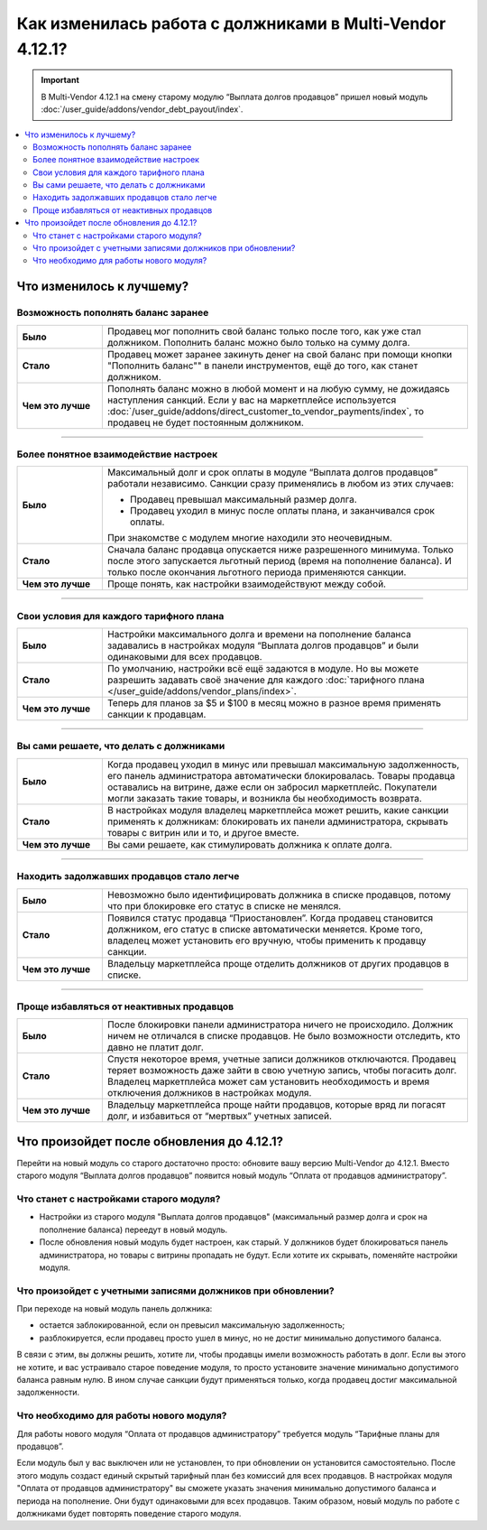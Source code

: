 *********************************************************
Как изменилась работа с должниками в Multi-Vendor 4.12.1?
*********************************************************

.. important::

    В Multi-Vendor 4.12.1 на смену старому модулю “Выплата долгов продавцов” пришел новый модуль :doc:`/user_guide/addons/vendor_debt_payout/index`.

.. contents::
    :local:

Что изменилось к лучшему?
=========================

Возможность пополнять баланс заранее
++++++++++++++++++++++++++++++++++++

.. list-table::
        :stub-columns: 1
        :widths: 7 30

        *   -   Было

            -   Продавец мог пополнить свой баланс только после того, как уже стал должником. Пополнить баланс можно было только на сумму долга.

        *   -   Стало

            -   Продавец может заранее закинуть денег на свой баланс при помощи кнопки "Пополнить баланс"" в панели инструментов, ещё до того, как станет должником.

        *   -   Чем это лучше

            -   Пополнять баланс можно в любой момент и на любую сумму, не дожидаясь наступления санкций. Если у вас на маркетплейсе используется :doc:`/user_guide/addons/direct_customer_to_vendor_payments/index`, то продавец не будет постоянным должником.

------

Более понятное взаимодействие настроек
++++++++++++++++++++++++++++++++++++++

.. list-table::
        :stub-columns: 1
        :widths: 7 30

        *   -   Было

            -   Максимальный долг и срок оплаты в модуле “Выплата долгов продавцов” работали независимо. Санкции сразу применялись в любом из этих случаев:
               
                *   Продавец превышал максимальный размер долга.
                
                *   Продавец уходил в минус после оплаты плана, и заканчивался срок оплаты.
                
                При знакомстве с модулем многие находили это неочевидным.

        *   -   Стало

            -   Сначала баланс продавца опускается ниже разрешенного минимума. Только после этого запускается льготный период (время на пополнение баланса). И только после окончания льготного периода применяются санкции. 

        *   -   Чем это лучше

            -   Проще понять, как настройки взаимодействуют между собой.
     
------

Свои условия для каждого тарифного плана
++++++++++++++++++++++++++++++++++++++++

.. list-table::
        :stub-columns: 1
        :widths: 7 30

        *   -   Было

            -   Настройки максимального долга и времени на пополнение баланса задавались в настройках модуля “Выплата долгов продавцов” и были одинаковыми для всех продавцов.

        *   -   Стало

            -   По умолчанию, настройки всё ещё задаются в модуле. Но вы можете разрешить задавать своё значение для каждого :doc:`тарифного плана </user_guide/addons/vendor_plans/index>`.
                
                .. fancybox:: img/global_settings.png
                    :alt: Глобальные настройки в настройках модуля

        *   -   Чем это лучше

            -   Теперь для планов за $5 и $100 в месяц можно в разное время применять санкции к продавцам.

------

Вы сами решаете, что делать с должниками
++++++++++++++++++++++++++++++++++++++++

.. list-table::
        :stub-columns: 1
        :widths: 7 30

        *   -   Было

            -   Когда продавец уходил в минус или превышал максимальную задолженность, его панель администратора автоматически блокировалась. Товары продавца оставались на витрине, даже если он забросил маркетплейс. Покупатели могли заказать такие товары, и возникла бы необходимость возврата.

        *   -   Стало

            -   В настройках модуля владелец маркетплейса может решить, какие санкции применять к должникам: блокировать их панели администратора, скрывать товары с витрин или и то, и другое вместе.

        *   -   Чем это лучше

            -   Вы сами решаете, как стимулировать должника к оплате долга.
  
------

Находить задолжавших продавцов стало легче
++++++++++++++++++++++++++++++++++++++++++

.. list-table::
        :stub-columns: 1
        :widths: 7 30

        *   -   Было

            -   Невозможно было идентифицировать должника в списке продавцов, потому что при блокировке его статус в списке не менялся.

        *   -   Стало

            -   Появился статус продавца “Приостановлен”. Когда продавец становится должником, его статус в списке автоматически меняется. Кроме того, владелец может установить его вручную, чтобы применить к продавцу санкции.

        *   -   Чем это лучше

            -   Владельцу маркетплейса проще отделить должников от других продавцов в списке.
  
------

Проще избавляться от неактивных продавцов
+++++++++++++++++++++++++++++++++++++++++

.. list-table::
        :stub-columns: 1
        :widths: 7 30

        *   -   Было

            -   После блокировки панели администратора ничего не происходило. Должник ничем не отличался в списке продавцов. Не было возможности отследить, кто давно не платит долг.

        *   -   Стало

            -   Спустя некоторое время, учетные записи должников отключаются. Продавец теряет возможность даже зайти в свою учетную запись, чтобы погасить долг. Владелец маркетплейса может сам установить необходимость и время отключения должников в настройках модуля.

        *   -   Чем это лучше

            -   Владельцу маркетплейса проще найти продавцов, которые вряд ли погасят долг, и избавиться от “мертвых” учетных записей.


Что произойдет после обновления до 4.12.1?
==========================================

Перейти на новый модуль со старого достаточно просто: обновите вашу версию Multi-Vendor до 4.12.1. Вместо старого модуля “Выплата долгов продавцов” появится новый модуль “Оплата от продавцов администратору”.

Что станет с настройками старого модуля?
++++++++++++++++++++++++++++++++++++++++

* Настройки из старого модуля "Выплата долгов продавцов" (максимальный размер долга и срок на пополнение баланса) переедут в новый модуль.

* После обновления новый модуль будет настроен, как старый. У должников будет блокироваться панель администратора, но товары с витрины пропадать не будут. Если хотите их скрывать, поменяйте настройки модуля.

Что произойдет с учетными записями должников при обновлении?
++++++++++++++++++++++++++++++++++++++++++++++++++++++++++++

При переходе на новый модуль панель должника:

* остается заблокированной, если он превысил максимальную задолженность;

* разблокируется, если продавец просто ушел в минус, но не достиг минимально допустимого баланса.

В связи с этим, вы должны решить, хотите ли, чтобы продавцы имели возможность работать в долг. Если вы этого не хотите, и вас устраивало старое поведение модуля, то просто установите значение минимально допустимого баланса равным нулю. В ином случае санкции будут применяться только, когда продавец достиг максимальной задолженности.

Что необходимо для работы нового модуля?
++++++++++++++++++++++++++++++++++++++++

Для работы нового модуля “Оплата от продавцов администратору” требуется модуль “Тарифные планы для продавцов”. 

Если модуль был у вас выключен или не установлен, то при обновлении он установится самостоятельно. После этого модуль создаст единый скрытый тарифный план без комиссий для всех продавцов. В настройках модуля "Оплата от продавцов администратору" вы сможете указать значения минимально допустимого баланса и периода на пополнение. Они будут одинаковыми для всех продавцов. Таким образом, новый модуль по работе с должниками будет повторять поведение старого модуля.